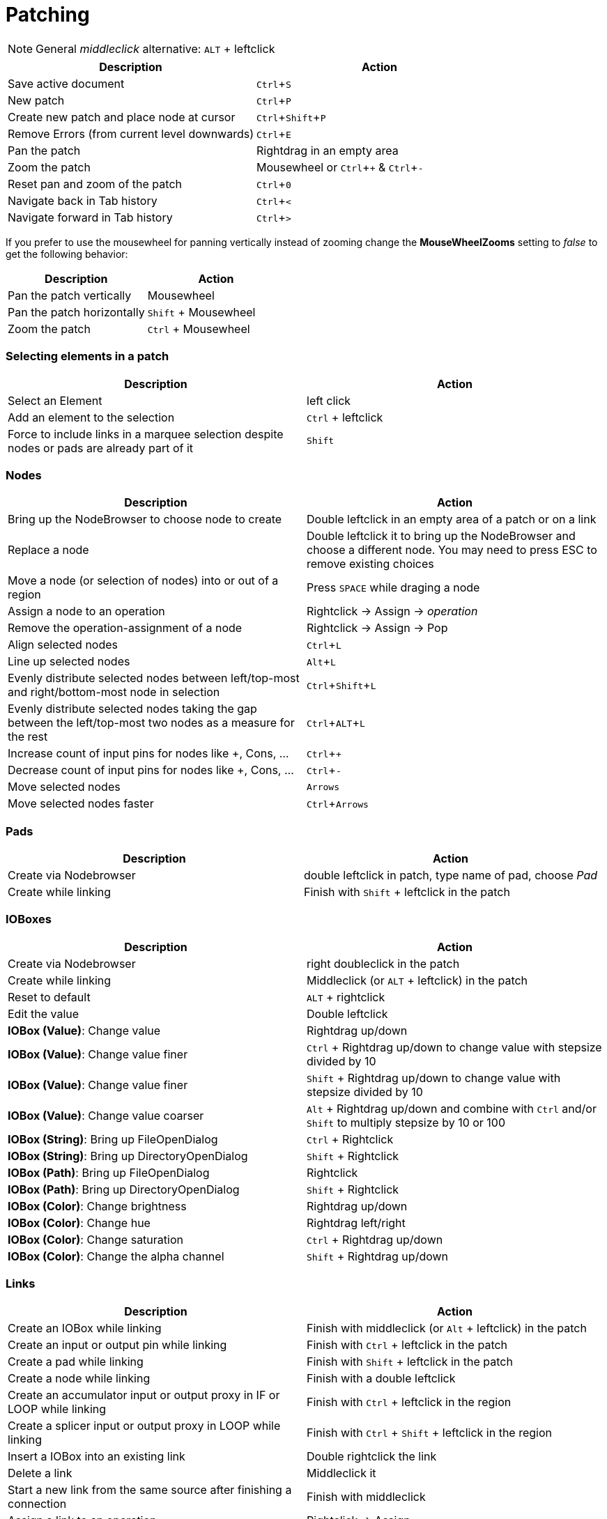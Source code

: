 = Patching
:experimental:

NOTE: General _middleclick_ alternative: kbd:[ALT] + leftclick

[cols="1,1", options="header"]
|===
|Description
|Action

|Save active document
|kbd:[Ctrl + S]

|New patch
|kbd:[Ctrl + P]

|Create new patch and place node at cursor
|kbd:[Ctrl + Shift + P]

|Remove Errors (from current level downwards)
|kbd:[Ctrl + E]

|Pan the patch
|Rightdrag in an empty area

|Zoom the patch
|Mousewheel or kbd:[Ctrl + +] & kbd:[Ctrl + -]

|Reset pan and zoom of the patch
|kbd:[Ctrl + 0]

|Navigate back in Tab history
|kbd:[Ctrl + <]

|Navigate forward in Tab history
|kbd:[Ctrl + >]
|===

If you prefer to use the mousewheel for panning vertically instead of zooming change the *MouseWheelZooms* setting to _false_ to get the following behavior:

[cols="1,1", options="header"]
|===
|Description
|Action

|Pan the patch vertically
|Mousewheel

|Pan the patch horizontally
|kbd:[Shift] + Mousewheel

|Zoom the patch
|kbd:[Ctrl] + Mousewheel
|===

=== Selecting elements in a patch
[cols="1,1", options="header"]
|===
|Description
|Action

|Select an Element
|left click

|Add an element to the selection
|kbd:[Ctrl] + leftclick

|Force to include links in a marquee selection despite nodes or pads are already part of it
|kbd:[Shift]
|===

=== Nodes
[cols="1,1", options="header"]
|===
|Description
|Action

|Bring up the NodeBrowser to choose node to create
|Double leftclick in an empty area of a patch or on a link

|Replace a node
|Double leftclick it to bring up the NodeBrowser and choose a different node. You may need to press ESC to remove existing choices

|Move a node (or selection of nodes) into or out of a region
|Press kbd:[SPACE] while draging a node

|Assign a node to an operation
|Rightclick -> Assign -> _operation_

|Remove the operation-assignment of a node
|Rightclick -> Assign -> Pop

|Align selected nodes
|kbd:[Ctrl + L]

|Line up selected nodes
|kbd:[Alt + L]

|Evenly distribute selected nodes between left/top-most and right/bottom-most node in selection
|kbd:[Ctrl + Shift + L]

|Evenly distribute selected nodes taking the gap between the left/top-most two nodes as a measure for the rest
|kbd:[Ctrl + ALT + L]

|Increase count of input pins for nodes like +, Cons, ...
|kbd:[Ctrl + +]

|Decrease count of input pins for nodes like +, Cons, ...
|kbd:[Ctrl + -]

|Move selected nodes
|kbd:[Arrows]

|Move selected nodes faster
|kbd:[Ctrl + Arrows]
|===

=== Pads
[cols="1,1", options="header"]
|===
|Description
|Action

|Create via Nodebrowser
|double leftclick in patch, type name of pad, choose _Pad_

|Create while linking
|Finish with kbd:[Shift] + leftclick in the patch
|===

=== IOBoxes
[cols="1,1", options="header"]
|===
|Description
|Action

|Create via Nodebrowser
|right doubleclick in the patch

|Create while linking
|Middleclick (or kbd:[ALT] + leftclick) in the patch

|Reset to default
|kbd:[ALT] + rightclick

|Edit the value
|Double leftclick

|*IOBox (Value)*: Change value
|Rightdrag up/down

|*IOBox (Value)*: Change value finer
|kbd:[Ctrl] + Rightdrag up/down to change value with stepsize divided by 10

|*IOBox (Value)*: Change value finer
|kbd:[Shift] + Rightdrag up/down to change value with stepsize divided by 10

|*IOBox (Value)*: Change value coarser
|kbd:[Alt] + Rightdrag up/down and combine with kbd:[Ctrl] and/or kbd:[Shift] to multiply stepsize by 10 or 100

|*IOBox (String)*: Bring up FileOpenDialog
|kbd:[Ctrl] + Rightclick

|*IOBox (String)*: Bring up DirectoryOpenDialog
|kbd:[Shift] + Rightclick

|*IOBox (Path)*: Bring up FileOpenDialog
|Rightclick

|*IOBox (Path)*: Bring up DirectoryOpenDialog
|kbd:[Shift] + Rightclick

|*IOBox (Color)*: Change brightness
|Rightdrag up/down

|*IOBox (Color)*: Change hue
|Rightdrag left/right

|*IOBox (Color)*: Change saturation
|kbd:[Ctrl] + Rightdrag up/down

|*IOBox (Color)*: Change the alpha channel
|kbd:[Shift] + Rightdrag up/down
|===

=== Links
[cols="1, 1", options="header"]
|===
|Description
|Action

|Create an IOBox while linking
|Finish with middleclick (or kbd:[Alt] + leftclick) in the patch

|Create an input or output pin while linking
|Finish with kbd:[Ctrl] + leftclick in the patch

|Create a pad while linking
|Finish with kbd:[Shift] + leftclick in the patch

|Create a node while linking
|Finish with a double leftclick

|Create an accumulator input or output proxy in IF or LOOP while linking
|Finish with kbd:[Ctrl] + leftclick in the region

|Create a splicer input or output proxy in LOOP while linking
|Finish with kbd:[Ctrl] + kbd:[Shift] + leftclick in the region

|Insert a IOBox into an existing link
|Double rightclick the link

|Delete a link
|Middleclick it

|Start a new link from the same source after finishing a connection
|Finish with middleclick

|Assign a link to an operation
|Rightclick -> Assign

|Insert a pad into an existing link
|kbd:[Shift] + double leftclick or double rightclick the link

|Insert a node into an existing link
|Double leftclick the link

|Show a links tooltip while hovering it
|kbd:[Ctrl]

|Force a connection to a datahub that would otherwise not accept it
|kbd:[SPACE]

|Force to include links in a marquee selection despite nodes or pads are already part of it
|kbd:[Shift]

|===
